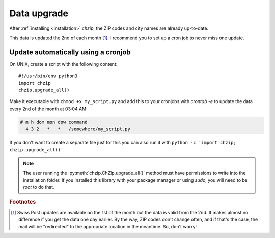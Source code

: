 .. _data-upgrade:

Data upgrade
============

After :ref:`installing <installation>` `chzip`, the ZIP codes and city names are 
already up-to-date.

This data is updated the 2nd of each month [#f1]_. I recommend you to set up a cron job
to never miss one update.

Update automatically using a cronjob
------------------------------------
On UNIX, create a script with the following content::

    #!/usr/bin/env python3
    import chzip
    chzip.upgrade_all()

Make it executable with ``chmod +x my_script.py`` and add this to your cronjobs
with `crontab -e` to update the data every 2nd of the month at 03:04 AM:

.. code-block:: bash

    # m h dom mon dow command
      4 3 2   *   *   /somewhere/my_script.py

If you don't want to create a separate file just for this 
you can also run it with ``python -c 'import chzip; chzip.upgrade_all()'``

.. note::
    The user running the :py:meth:`chzip.ChZip.upgrade_all()` method
    must have permissions to write into the installation folder.
    If you installed this library with your package manager or using
    `sudo`, you will need to be `root` to do that.

.. rubric:: Footnotes

.. [#f1] Swiss Post updates are available on the 1st of the month 
    but the data is valid from the 2nd. It makes almost no difference
    if you get the data one day earlier. By the way, ZIP codes don't
    change often, and if that's the case, the mail will be "redirected"
    to the appropriate location in the meantime. So, don't worry!
